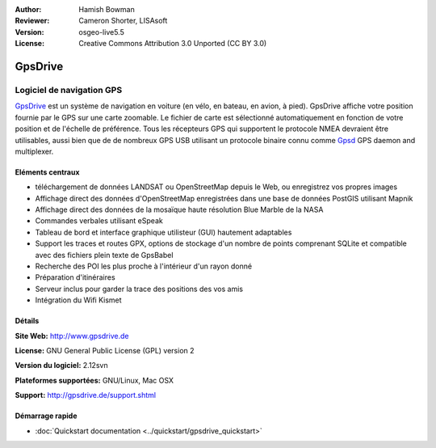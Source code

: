 :Author: Hamish Bowman
:Reviewer: Cameron Shorter, LISAsoft
:Version: osgeo-live5.5
:License: Creative Commons Attribution 3.0 Unported  (CC BY 3.0)

.. image:: ../../images/project_logos/logo-gpsdrive.png
  :scale: 80 %
  :alt: project logo
  :align: right
  :target: http://www.gpsdrive.de


GpsDrive
================================================================================

Logiciel de navigation GPS
~~~~~~~~~~~~~~~~~~~~~~~~~~~~~~~~~~~~~~~~~~~~~~~~~~~~~~~~~~~~~~~~~~~~~~~~~~~~~~~~

`GpsDrive <http://www.gpsdrive.de>`_ est un système de navigation en voiture
(en vélo, en bateau, en avion, à pied).
GpsDrive affiche votre position fournie par le GPS sur une carte zoomable.
Le fichier de carte est sélectionné automatiquement en fonction de votre position
et de l'échelle de préférence. Tous les récepteurs GPS qui supportent le protocole NMEA
devraient être utilisables, aussi bien que de de nombreux GPS USB utilisant un protocole binaire connu 
comme `Gpsd <http://gpsd.berlios.de>`_ GPS daemon and multiplexer.

Eléments centraux
--------------------------------------------------------------------------------

.. image:: ../../images/screenshots/1024x768/gpsdrive-cyclemap.png
  :scale: 50 %
  :alt: screenshot
  :align: right

* téléchargement de données LANDSAT ou OpenStreetMap depuis le Web, ou enregistrez vos propres images
* Affichage direct des données d'OpenStreetMap enregistrées dans une base de données PostGIS utilisant Mapnik
* Affichage direct des données de la mosaïque haute résolution Blue Marble de la NASA
* Commandes verbales utilisant eSpeak
* Tableau de bord et interface graphique utilisteur (GUI) hautement adaptables
* Support les traces et routes GPX, options de stockage d'un nombre de points comprenant SQLite
  et compatible avec des fichiers plein texte de GpsBabel 
* Recherche des POI les plus proche à l'intérieur d'un rayon donné
* Préparation d'itinéraires
* Serveur inclus pour garder la trace des positions des vos amis
* Intégration du Wifi Kismet

Détails
--------------------------------------------------------------------------------

**Site Web:** http://www.gpsdrive.de

**License:** GNU General Public License (GPL) version 2

**Version du logiciel:** 2.12svn

**Plateformes supportées:** GNU/Linux, Mac OSX

**Support:** http://gpsdrive.de/support.shtml


Démarrage rapide
--------------------------------------------------------------------------------

* :doc:`Quickstart documentation <../quickstart/gpsdrive_quickstart>`
